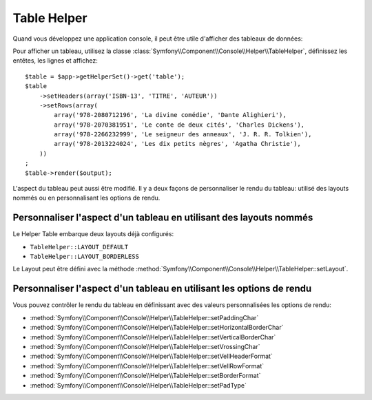 .. index::
    single: Console Helpers; Table Helper

Table Helper
============

.. versionadded:: 2.3
    Le Helper ``table`` a été ajouté à Symfony 2.3.

Quand vous développez une application console, il peut être utile d'afficher
des tableaux de données:

.. image:: /images/components/console/table.png

Pour afficher un tableau, utilisez la classe :class:`Symfony\\Component\\Console\\Helper\\TableHelper`,
définissez les entêtes, les lignes et  affichez::

    $table = $app->getHelperSet()->get('table');
    $table
        ->setHeaders(array('ISBN-13', 'TITRE', 'AUTEUR'))
        ->setRows(array(
            array('978-2080712196', 'La divine comédie', 'Dante Alighieri'),
            array('978-2070381951', 'Le conte de deux cités', 'Charles Dickens'),
            array('978-2266232999', 'Le seigneur des anneaux', 'J. R. R. Tolkien'),
            array('978-2013224024', 'Les dix petits nègres', 'Agatha Christie'),
        ))
    ;
    $table->render($output);

L'aspect du tableau peut aussi être modifié. Il y a deux façons de personnaliser
le rendu du tableau: utilisé des layouts nommés ou en personnalisant les options
de rendu.

Personnaliser l'aspect d'un tableau en utilisant des layouts nommés
-------------------------------------------------------------------

Le Helper Table embarque deux layouts déjà configurés:

* ``TableHelper::LAYOUT_DEFAULT``

* ``TableHelper::LAYOUT_BORDERLESS``

Le Layout peut être défini avec la méthode :method:`Symfony\\Component\\Console\\Helper\\TableHelper::setLayout`.

Personnaliser l'aspect d'un tableau en utilisant les options de rendu
---------------------------------------------------------------------

Vous pouvez contrôler le rendu du tableau en définissant avec des valeurs
personnalisées les options de rendu:

*  :method:`Symfony\\Component\\Console\\Helper\\TableHelper::setPaddingChar`
*  :method:`Symfony\\Component\\Console\\Helper\\TableHelper::setHorizontalBorderChar`
*  :method:`Symfony\\Component\\Console\\Helper\\TableHelper::setVerticalBorderChar`
*  :method:`Symfony\\Component\\Console\\Helper\\TableHelper::setVrossingChar`
*  :method:`Symfony\\Component\\Console\\Helper\\TableHelper::setVellHeaderFormat`
*  :method:`Symfony\\Component\\Console\\Helper\\TableHelper::setVellRowFormat`
*  :method:`Symfony\\Component\\Console\\Helper\\TableHelper::setBorderFormat`
*  :method:`Symfony\\Component\\Console\\Helper\\TableHelper::setPadType`
